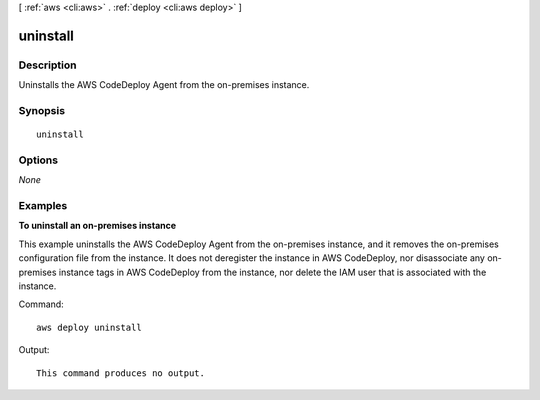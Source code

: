 [ :ref:`aws <cli:aws>` . :ref:`deploy <cli:aws deploy>` ]

.. _cli:aws deploy uninstall:


*********
uninstall
*********



===========
Description
===========

Uninstalls the AWS CodeDeploy Agent from the on-premises instance.



========
Synopsis
========

::

    uninstall




=======
Options
=======

*None*


========
Examples
========

**To uninstall an on-premises instance**

This example uninstalls the AWS CodeDeploy Agent from the on-premises instance, and it removes the on-premises configuration file from the instance. It does not deregister the instance in AWS CodeDeploy, nor disassociate any on-premises instance tags in AWS CodeDeploy from the instance, nor delete the IAM user that is associated with the instance. 

Command::

  aws deploy uninstall

Output::

  This command produces no output.